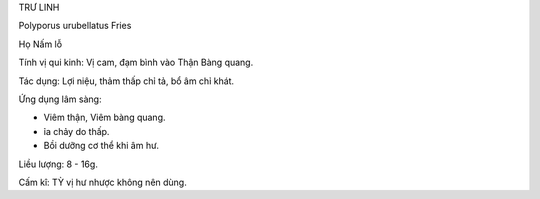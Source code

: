 TRƯ LINH

Polyporus urubellatus Fries

Họ Nấm lỗ

Tính vị qui kinh: Vị cam, đạm bình vào Thận Bàng quang.

Tác dụng: Lợi niệu, thảm thấp chỉ tả, bổ âm chỉ khát.

Ứng dụng lâm sàng:

-  Viêm thận, Viêm bàng quang.
-  ỉa chảy do thấp.
-  Bồi dưỡng cơ thể khi âm hư.

Liều lượng: 8 - 16g.

Cấm kî: TỲ vị hư nhược không nên dùng.
